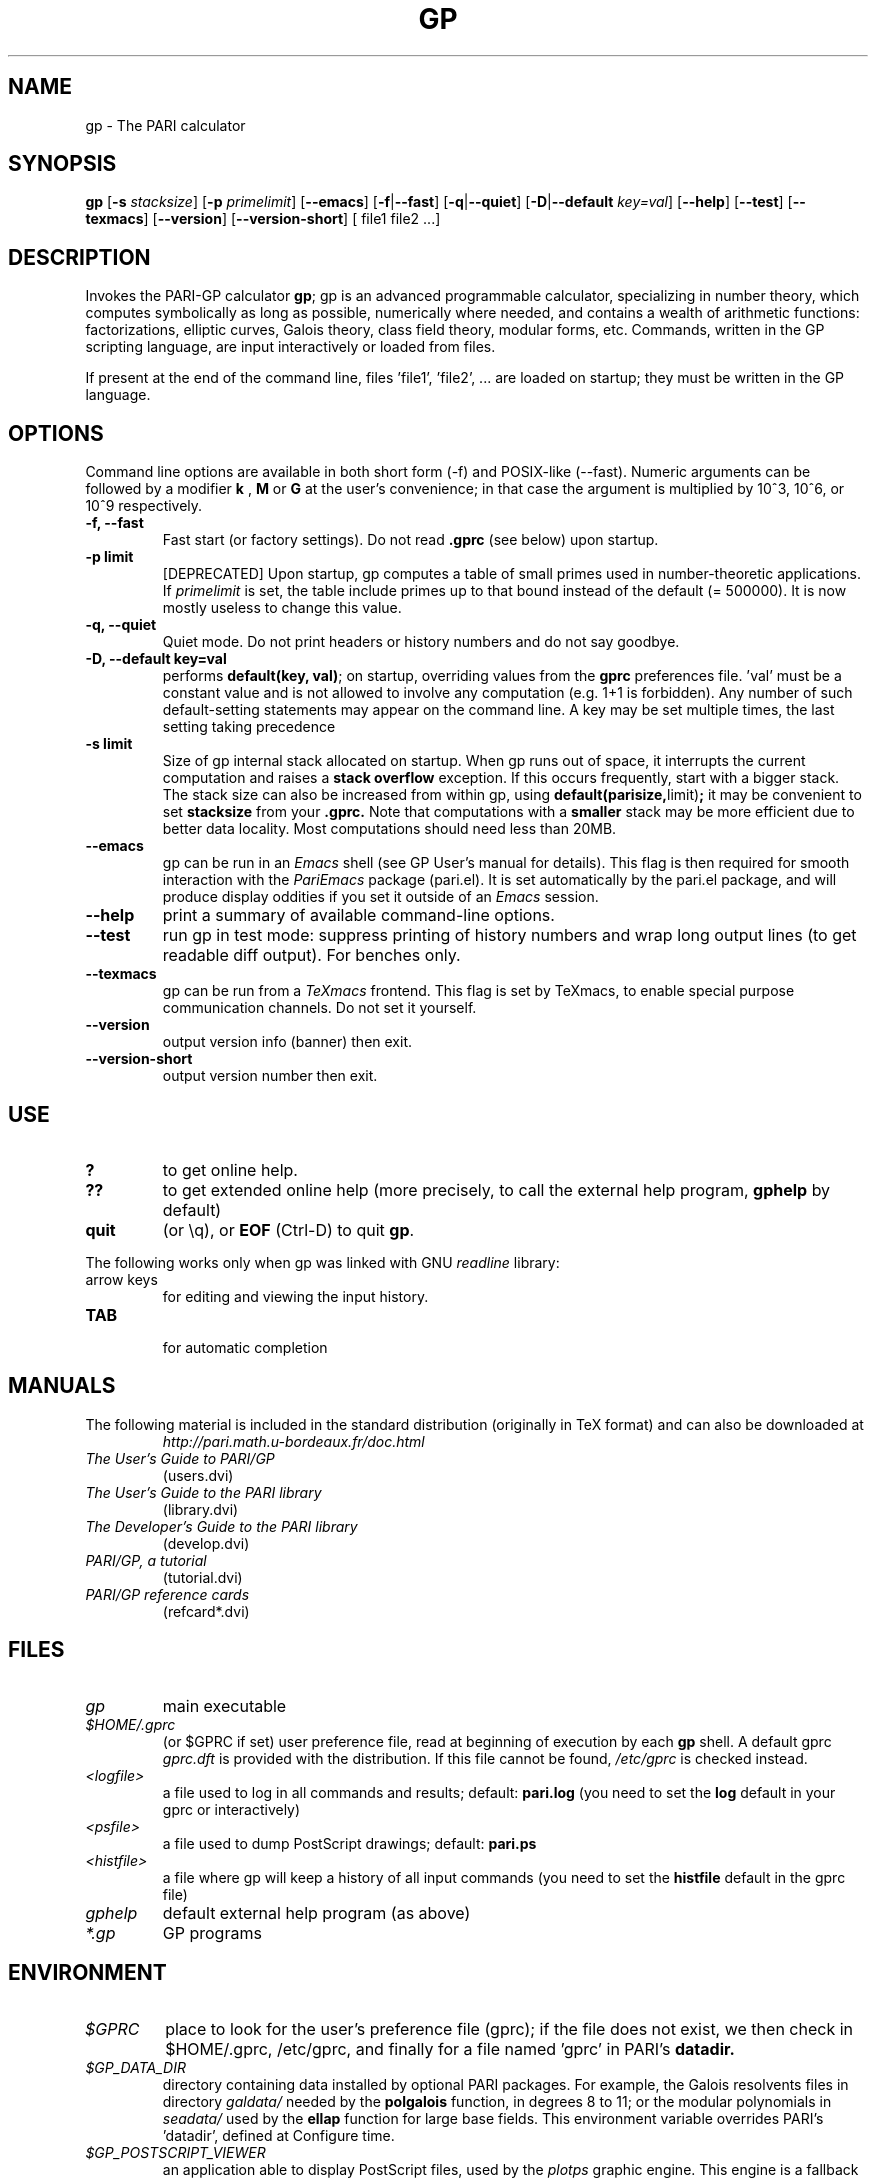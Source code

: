 .TH GP 1 "11 September 2017"
.SH NAME
gp \- The PARI calculator
.SH SYNOPSIS
.B gp
.RB [ -s
.IR stacksize ]
.RB [ -p
.IR primelimit ]
.RB [ --emacs ]
.RB [ -f | --fast ]
.RB [ -q | --quiet ]
.RB [ -D | --default
.IR key=val ]
.RB [ --help ]
.RB [ --test ]
.RB [ --texmacs ]
.RB [ --version ]
.RB [ --version-short ]
[ file1 file2 ...]

.SH DESCRIPTION
Invokes the PARI-GP calculator
\&\fBgp\fR; gp is an advanced programmable calculator, specializing in number
theory, which computes symbolically as long as possible, numerically where
needed, and contains a wealth of arithmetic functions: factorizations,
elliptic curves, Galois theory, class field theory, modular forms, etc.
Commands, written in the GP scripting language, are input interactively or
loaded from files.

If present at the end of the command line, files 'file1', 'file2', ...
are loaded on startup; they must be written in the GP language.

.SH OPTIONS
Command line options are available in both short form (-f) and POSIX-like
(--fast). Numeric arguments can be followed by a modifier
.B k
,
.B M
or
.B G
at the user's convenience; in that case the argument is multiplied by 10^3,
10^6, or 10^9 respectively.

.TP
.B \-f, \--fast
Fast start (or factory settings). Do not read
.B .gprc
(see below) upon startup.
.TP
.B \-p limit
[DEPRECATED]
Upon startup, gp computes a table of small primes used in
number-theoretic applications. If
.I primelimit
is set, the table include primes up to that bound instead of the default
(= 500000). It is now mostly useless to change this value.
.TP
.B \-q, \--quiet
Quiet mode. Do not print headers or history numbers and do not say goodbye.

.TP
.B \-D, \--default key=val
performs
.BR default(key,
.BR val) ";"
on startup, overriding values from the
.B gprc
preferences file. 'val' must be a constant value and is not allowed to
involve any computation (e.g. 1+1 is forbidden). Any number of such
default-setting statements may appear on the command line. A key may be set
multiple times, the last setting taking precedence

.TP
.B \-s limit
Size of gp internal stack allocated on startup. When gp runs out of space, it
interrupts the current computation and raises a
.BI "stack overflow"
exception. If this occurs frequently, start with a bigger stack. The stack
size can also be
increased from within gp, using
.BR default(parisize, limit) ";"
it may be convenient to set
.B stacksize
from your
.B .gprc.
Note that computations with a
.B smaller
stack may be more efficient due to better data locality. Most computations
should need less than 20MB.

.TP
.B \--emacs
gp can be run in an
.I Emacs
shell (see GP User's manual for details). This flag is then required for
smooth interaction with the
.I PariEmacs
package (pari.el). It is set automatically by the pari.el package, and will
produce display oddities if you set it outside of an
.I Emacs
session.
.TP
.B \--help
print a summary of available command-line options.
.TP
.B \--test
run gp in test mode: suppress printing of history numbers and wrap long
output lines (to get readable diff output). For benches only.
.TP
.B \--texmacs
gp can be run from a
.I TeXmacs
frontend. This flag is set by TeXmacs, to enable special purpose
communication channels. Do not set it yourself.

.TP
.B \--version
output version info (banner) then exit.

.TP
.B \--version-short
output version number then exit.

.SH USE
.TP
.B ?
to get online help.
.TP
.B ??
to get extended online help (more precisely, to call the external help
program,
.B gphelp
by default)
.TP
.B quit
(or \\q), or
.B EOF
(Ctrl-D) to quit
.BR gp .
.PP
The following works only when gp was linked with GNU
.IR readline
library:
.TP
arrow keys
for editing and viewing the input history.
.TP
.B TAB
 for automatic completion

.SH MANUALS
The following material is included in the standard distribution (originally
in TeX format) and can also be downloaded at
.RS
.I http://pari.math.u-bordeaux.fr/doc.html
.RE

.TP
.I The User's Guide to PARI/GP
(users.dvi)
.TP
.I The User's Guide to the PARI library
(library.dvi)
.TP
.I The Developer's Guide to the PARI library
(develop.dvi)
.TP
.I PARI/GP, a tutorial
(tutorial.dvi)
.TP
.I PARI/GP reference cards
(refcard*.dvi)

.SH FILES
.TP
.I gp
main executable
.TP
.I $HOME/.gprc
(or $GPRC if set) user preference file, read at beginning of execution by
each
.B gp
shell. A default gprc
.I gprc.dft
is provided with the distribution. If this file cannot be found,
.I /etc/gprc
is checked instead.

.TP
.I <logfile>
a file used to log in all commands and results; default:
.B pari.log
(you need to set the
.B log
default in your gprc or interactively)

.TP
.I <psfile>
a file used to dump PostScript drawings; default:
.B pari.ps

.TP
.I <histfile>
a file where gp will keep a history of all input commands (you need to set
the
.B histfile
default in the gprc file)

.TP
.I gphelp
default external help program (as above)
.TP
.I *.gp
GP programs

.SH ENVIRONMENT
.TP
.I $GPRC
place to look for the user's preference file (gprc); if the file does not exist,
we then check in $HOME/.gprc, /etc/gprc, and finally for a file named 'gprc'
in PARI's
.B datadir.

.TP
.I $GP_DATA_DIR
directory containing data installed by optional PARI packages.
For example, the Galois resolvents files in directory
.I galdata/
needed by the
.B polgalois
function, in degrees 8 to 11; or the modular polynomials in
.I seadata/
used by the
.B ellap
function for large base fields. This environment variable
overrides PARI's 'datadir', defined at Configure time.

.TP
.I $GP_POSTSCRIPT_VIEWER
an application able to display PostScript files, used by the
.I plotps
graphic engine. This engine is a fallback used to output hi-res plots even
when no compatible graphical library was available on your platform at
Configure time. (Dumps the graph to a temporary file, then open the file.)

.TP
.I $GP_SVG_VIEWER
an application able to display SGV images files, used by the
.I plotsvg
graphic engine. This engine is a fallback used to output hi-res plots even
when no compatible graphical library was available on your platform at
Configure time. (Dumps the graph to a temporary file, then open the file.)

.TP
.I $GPHELP
name of the external help program invoked by ?? and ??? shortcuts.

.TP
.I $GPTMPDIR
name of the directory where temporary files will be generated.

.SH HOME PAGE
PARI's home page resides at
.RS
.I http://pari.math.u-bordeaux.fr/
.RE

.SH MAILING LISTS
There are a number of mailing lists devoted to the PARI/GP package, and most
feedback should be directed to those. See
.RS
.I http://pari.math.u-bordeaux.fr/lists-index.html
.RE
for details. The most important ones are:

.PP
-
.B pari-announce
(moderated): for us to announce major version changes.
.PP
-
.B pari-dev:
for everything related to the development of PARI, including
suggestions, technical questions, bug reports or patch submissions.

.PP
-
.B pari-users:
for discuss about everything else, in particular ask for help.

To subscribe, send empty messages with a Subject: containing the word
"subscribe" respectively to

.PP
   pari-announce-request@pari.math.u-bordeaux.fr
.PP
   pari-users-request@pari.math.u-bordeaux.fr
.PP
   pari-dev-request@pari.math.u-bordeaux.fr

.SH BUG REPORTS
Bugs should be submitted online to our Bug Tracking System, available from
PARI's home page, or directly from the URL
.RS
.I http://pari.math.u-bordeaux.fr/Bugs/
.RE
Further instructions can be found on that page.

.SH TRIVIA
Despite the leading G, GP has nothing to do with GNU. The first version was
originally called GPC, for Great Programmable Calculator. For some reason,
the trailing C was eventually dropped.

PARI has nothing to do with the French capital. The name is a pun about the
project's early stages when the authors started to implement a library for
"Pascal ARIthmetic" in the PASCAL programming language. They quickly
switched to C.

For the benefit of non-native French speakers, here's a slightly expanded
explanation:
.B Blaise Pascal
(1623-1662) was a famous French mathematician and philosopher who was one
of the founders of probability and devised one of the first "arithmetic
machines". He once proposed the following "proof" of the existence of God
for the unbelievers: whether He exists or not I lose nothing by believing
in Him, whereas if He does and I misbehave... This is the so-called "pari
de Pascal" (Pascal's Wager).

Note that PARI also means "fairy" in Persian.

.SH AUTHORS
PARI was originally written by Christian Batut, Dominique Bernardi, Henri
Cohen, and Michel Olivier in Laboratoire A2X (Universite Bordeaux I, France),
and was maintained by Henri Cohen up to version 1.39.15 (1995), and by Karim
Belabas since then.

A great number of people have contributed to the successive improvements
which eventually resulted in the present version. See the AUTHORS file in
the distribution.

.SH SEE ALSO
.IR gap (1),
.IR gphelp (1),
.IR perl (1),
.IR readline (3),
.IR sage (1),
.IR tex (1),
.IR texmacs (1),

.SH COPYING

This program is free software; you can redistribute it and/or modify it under
the terms of the GNU General Public License as published by the Free Software
Foundation.

This program is distributed in the hope that it will be useful, but WITHOUT
ANY WARRANTY; without even the implied warranty of MERCHANTABILITY or FITNESS
FOR A PARTICULAR PURPOSE. See the GNU General Public License for more details.

You should have received a copy of the GNU General Public License along with
this program; if not, write to the Free Software Foundation, Inc., 675 Mass
Ave, Cambridge, MA 02139, USA.
